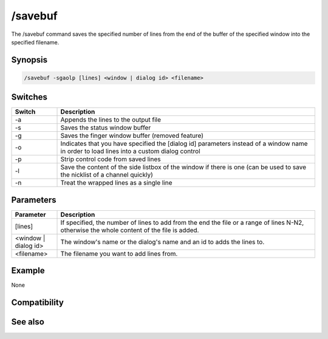 /savebuf
========

The /savebuf command saves the specified number of lines from the end of the buffer of the specified window into the specified filename.

Synopsis
--------

.. code:: text

    /savebuf -sgaolp [lines] <window | dialog id> <filename>

Switches
--------

.. list-table::
    :widths: 15 85
    :header-rows: 1

    * - Switch
      - Description
    * - -a
      - Appends the lines to the output file
    * - -s
      - Saves the status window buffer
    * - -g
      - Saves the finger window buffer (removed feature)
    * - -o
      - Indicates that you have specified the [dialog id] parameters instead of a window name in order to load lines into a custom dialog control
    * - -p
      - Strip control code from saved lines
    * - -l
      - Save the content of the side listbox of the window if there is one (can be used to save the nicklist of a channel quickly)
    * - -n
      - Treat the wrapped lines as a single line

Parameters
----------

.. list-table::
    :widths: 15 85
    :header-rows: 1

    * - Parameter
      - Description
    * - [lines]
      - If specified, the number of lines to add from the end the file or a range of lines N-N2, otherwise the whole content of the file is added.
    * - <window | dialog id>
      - The window's name or the dialog's name and an id to adds the lines to.
    * - <filename>
      - The filename you want to add lines from.

Example
-------

None

Compatibility
-------------

.. compatibility:: 5.0

See also
--------

.. hlist::
    :columns: 4

    * :doc:`/loadbuf </commands/loadbuf>`

